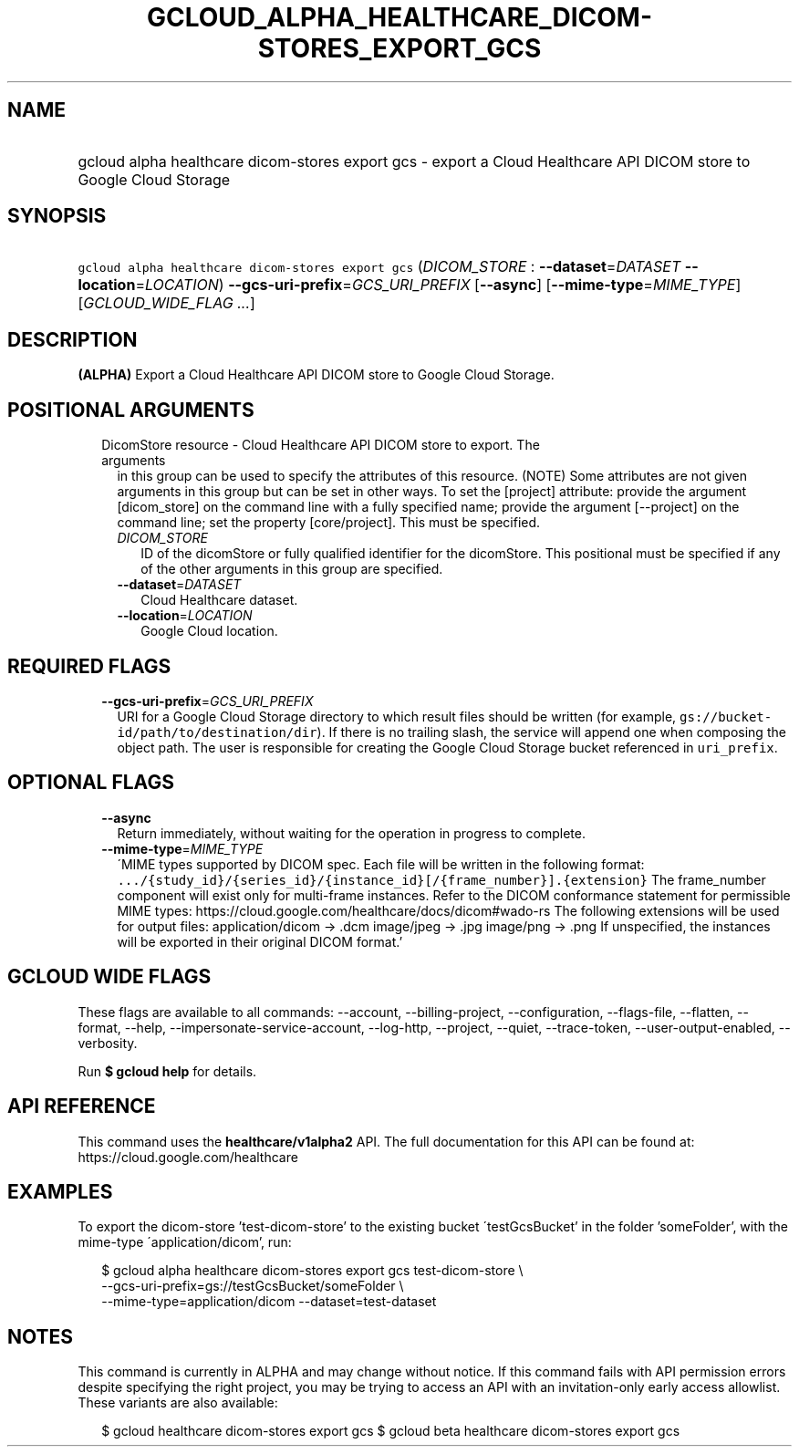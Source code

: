 
.TH "GCLOUD_ALPHA_HEALTHCARE_DICOM\-STORES_EXPORT_GCS" 1



.SH "NAME"
.HP
gcloud alpha healthcare dicom\-stores export gcs \- export a Cloud Healthcare API DICOM store to Google Cloud Storage



.SH "SYNOPSIS"
.HP
\f5gcloud alpha healthcare dicom\-stores export gcs\fR (\fIDICOM_STORE\fR\ :\ \fB\-\-dataset\fR=\fIDATASET\fR\ \fB\-\-location\fR=\fILOCATION\fR) \fB\-\-gcs\-uri\-prefix\fR=\fIGCS_URI_PREFIX\fR [\fB\-\-async\fR] [\fB\-\-mime\-type\fR=\fIMIME_TYPE\fR] [\fIGCLOUD_WIDE_FLAG\ ...\fR]



.SH "DESCRIPTION"

\fB(ALPHA)\fR Export a Cloud Healthcare API DICOM store to Google Cloud Storage.



.SH "POSITIONAL ARGUMENTS"

.RS 2m
.TP 2m

DicomStore resource \- Cloud Healthcare API DICOM store to export. The arguments
in this group can be used to specify the attributes of this resource. (NOTE)
Some attributes are not given arguments in this group but can be set in other
ways. To set the [project] attribute: provide the argument [dicom_store] on the
command line with a fully specified name; provide the argument [\-\-project] on
the command line; set the property [core/project]. This must be specified.

.RS 2m
.TP 2m
\fIDICOM_STORE\fR
ID of the dicomStore or fully qualified identifier for the dicomStore. This
positional must be specified if any of the other arguments in this group are
specified.

.TP 2m
\fB\-\-dataset\fR=\fIDATASET\fR
Cloud Healthcare dataset.

.TP 2m
\fB\-\-location\fR=\fILOCATION\fR
Google Cloud location.


.RE
.RE
.sp

.SH "REQUIRED FLAGS"

.RS 2m
.TP 2m
\fB\-\-gcs\-uri\-prefix\fR=\fIGCS_URI_PREFIX\fR
URI for a Google Cloud Storage directory to which result files should be written
(for example, \f5gs://bucket\-id/path/to/destination/dir\fR). If there is no
trailing slash, the service will append one when composing the object path. The
user is responsible for creating the Google Cloud Storage bucket referenced in
\f5uri_prefix\fR.


.RE
.sp

.SH "OPTIONAL FLAGS"

.RS 2m
.TP 2m
\fB\-\-async\fR
Return immediately, without waiting for the operation in progress to complete.

.TP 2m
\fB\-\-mime\-type\fR=\fIMIME_TYPE\fR
\'MIME types supported by DICOM spec. Each file will be written in the following
format:
\f5.../{study_id}/{series_id}/{instance_id}[/{frame_number}].{extension}\fR The
frame_number component will exist only for multi\-frame instances. Refer to the
DICOM conformance statement for permissible MIME types:
https://cloud.google.com/healthcare/docs/dicom#wado\-rs The following extensions
will be used for output files: application/dicom \-> .dcm image/jpeg \-> .jpg
image/png \-> .png If unspecified, the instances will be exported in their
original DICOM format.'


.RE
.sp

.SH "GCLOUD WIDE FLAGS"

These flags are available to all commands: \-\-account, \-\-billing\-project,
\-\-configuration, \-\-flags\-file, \-\-flatten, \-\-format, \-\-help,
\-\-impersonate\-service\-account, \-\-log\-http, \-\-project, \-\-quiet,
\-\-trace\-token, \-\-user\-output\-enabled, \-\-verbosity.

Run \fB$ gcloud help\fR for details.



.SH "API REFERENCE"

This command uses the \fBhealthcare/v1alpha2\fR API. The full documentation for
this API can be found at: https://cloud.google.com/healthcare



.SH "EXAMPLES"

To export the dicom\-store 'test\-dicom\-store' to the existing bucket
\'testGcsBucket' in the folder 'someFolder', with the mime\-type
\'application/dicom', run:

.RS 2m
$ gcloud alpha healthcare dicom\-stores export gcs test\-dicom\-store \e
    \-\-gcs\-uri\-prefix=gs://testGcsBucket/someFolder \e
    \-\-mime\-type=application/dicom \-\-dataset=test\-dataset
.RE



.SH "NOTES"

This command is currently in ALPHA and may change without notice. If this
command fails with API permission errors despite specifying the right project,
you may be trying to access an API with an invitation\-only early access
allowlist. These variants are also available:

.RS 2m
$ gcloud healthcare dicom\-stores export gcs
$ gcloud beta healthcare dicom\-stores export gcs
.RE


